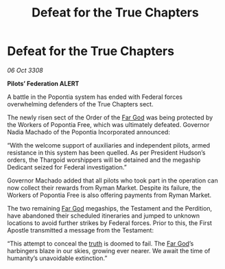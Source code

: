 :PROPERTIES:
:ID:       f8892b29-1000-4cef-85b9-41fcafd3fb98
:END:
#+title: Defeat for the True Chapters
#+filetags: :Thargoid:galnet:

* Defeat for the True Chapters

/06 Oct 3308/

*Pilots’ Federation ALERT* 

A battle in the Popontia system has ended with Federal forces overwhelming defenders of the True Chapters sect. 

The newly risen sect of the Order of the [[id:04ae001b-eb07-4812-a42e-4bb72825609b][Far God]] was being protected by the Workers of Popontia Free, which was ultimately defeated. Governor Nadia Machado of the Popontia Incorporated announced: 

“With the welcome support of auxiliaries and independent pilots, armed resistance in this system has been quelled. As per President Hudson’s orders, the Thargoid worshippers will be detained and the megaship Dedicant seized for Federal investigation.” 

Governor Machado added that all pilots who took part in the operation can now collect their rewards from Ryman Market. Despite its failure, the Workers of Popontia Free is also offering payments from Ryman Market. 

The two remaining [[id:04ae001b-eb07-4812-a42e-4bb72825609b][Far God]] megaships, the Testament and the Perdition, have abandoned their scheduled itineraries and jumped to unknown locations to avoid further strikes by Federal forces. Prior to this, the First Apostle transmitted a message from the Testament: 

“This attempt to conceal the [[id:7401153d-d710-4385-8cac-aad74d40d853][truth]] is doomed to fail. The [[id:04ae001b-eb07-4812-a42e-4bb72825609b][Far God]]’s harbingers blaze in our skies, growing ever nearer. We await the time of humanity’s unavoidable extinction.”
